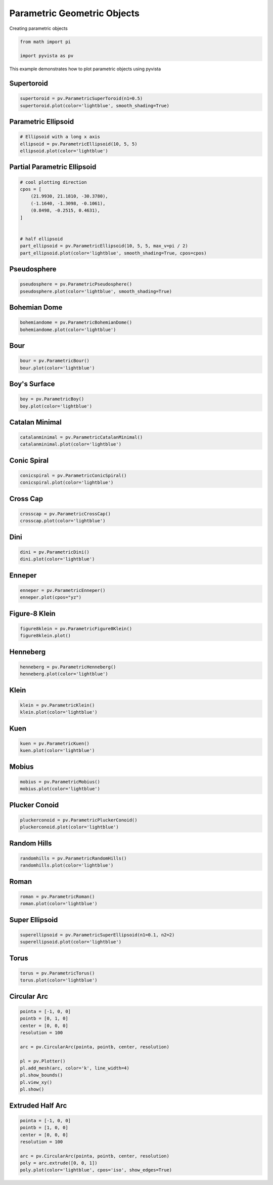 
.. DO NOT EDIT.
.. THIS FILE WAS AUTOMATICALLY GENERATED BY SPHINX-GALLERY.
.. TO MAKE CHANGES, EDIT THE SOURCE PYTHON FILE:
.. "examples/00-load/create-parametric-geometric-objects.py"
.. LINE NUMBERS ARE GIVEN BELOW.

.. only:: html

    .. note::
        :class: sphx-glr-download-link-note

        :ref:`Go to the end <sphx_glr_download_examples_00-load_create-parametric-geometric-objects.py>`
        to download the full example code

.. rst-class:: sphx-glr-example-title

.. _sphx_glr_examples_00-load_create-parametric-geometric-objects.py:


.. _parametric_example:

Parametric Geometric Objects
~~~~~~~~~~~~~~~~~~~~~~~~~~~~

Creating parametric objects

.. GENERATED FROM PYTHON SOURCE LINES 9-14

.. code-block:: default


    from math import pi

    import pyvista as pv








.. GENERATED FROM PYTHON SOURCE LINES 16-20

This example demonstrates how to plot parametric objects using pyvista

Supertoroid
+++++++++++

.. GENERATED FROM PYTHON SOURCE LINES 20-24

.. code-block:: default


    supertoroid = pv.ParametricSuperToroid(n1=0.5)
    supertoroid.plot(color='lightblue', smooth_shading=True)








.. tab-set::



   .. tab-item:: Static Scene



            
     .. image-sg:: /examples/00-load/images/sphx_glr_create-parametric-geometric-objects_001.png
        :alt: create parametric geometric objects
        :srcset: /examples/00-load/images/sphx_glr_create-parametric-geometric-objects_001.png
        :class: sphx-glr-single-img
     


   .. tab-item:: Interactive Scene



       .. offlineviewer:: /home/runner/work/pyvista-doc-translations/pyvista-doc-translations/pyvista/doc/source/examples/00-load/images/sphx_glr_create-parametric-geometric-objects_001.vtksz






.. GENERATED FROM PYTHON SOURCE LINES 25-27

Parametric Ellipsoid
++++++++++++++++++++

.. GENERATED FROM PYTHON SOURCE LINES 27-33

.. code-block:: default


    # Ellipsoid with a long x axis
    ellipsoid = pv.ParametricEllipsoid(10, 5, 5)
    ellipsoid.plot(color='lightblue')









.. tab-set::



   .. tab-item:: Static Scene



            
     .. image-sg:: /examples/00-load/images/sphx_glr_create-parametric-geometric-objects_002.png
        :alt: create parametric geometric objects
        :srcset: /examples/00-load/images/sphx_glr_create-parametric-geometric-objects_002.png
        :class: sphx-glr-single-img
     


   .. tab-item:: Interactive Scene



       .. offlineviewer:: /home/runner/work/pyvista-doc-translations/pyvista-doc-translations/pyvista/doc/source/examples/00-load/images/sphx_glr_create-parametric-geometric-objects_002.vtksz






.. GENERATED FROM PYTHON SOURCE LINES 34-36

Partial Parametric Ellipsoid
++++++++++++++++++++++++++++

.. GENERATED FROM PYTHON SOURCE LINES 36-50

.. code-block:: default


    # cool plotting direction
    cpos = [
        (21.9930, 21.1810, -30.3780),
        (-1.1640, -1.3098, -0.1061),
        (0.8498, -0.2515, 0.4631),
    ]


    # half ellipsoid
    part_ellipsoid = pv.ParametricEllipsoid(10, 5, 5, max_v=pi / 2)
    part_ellipsoid.plot(color='lightblue', smooth_shading=True, cpos=cpos)









.. tab-set::



   .. tab-item:: Static Scene



            
     .. image-sg:: /examples/00-load/images/sphx_glr_create-parametric-geometric-objects_003.png
        :alt: create parametric geometric objects
        :srcset: /examples/00-load/images/sphx_glr_create-parametric-geometric-objects_003.png
        :class: sphx-glr-single-img
     


   .. tab-item:: Interactive Scene



       .. offlineviewer:: /home/runner/work/pyvista-doc-translations/pyvista-doc-translations/pyvista/doc/source/examples/00-load/images/sphx_glr_create-parametric-geometric-objects_003.vtksz






.. GENERATED FROM PYTHON SOURCE LINES 51-53

Pseudosphere
++++++++++++

.. GENERATED FROM PYTHON SOURCE LINES 53-57

.. code-block:: default


    pseudosphere = pv.ParametricPseudosphere()
    pseudosphere.plot(color='lightblue', smooth_shading=True)








.. tab-set::



   .. tab-item:: Static Scene



            
     .. image-sg:: /examples/00-load/images/sphx_glr_create-parametric-geometric-objects_004.png
        :alt: create parametric geometric objects
        :srcset: /examples/00-load/images/sphx_glr_create-parametric-geometric-objects_004.png
        :class: sphx-glr-single-img
     


   .. tab-item:: Interactive Scene



       .. offlineviewer:: /home/runner/work/pyvista-doc-translations/pyvista-doc-translations/pyvista/doc/source/examples/00-load/images/sphx_glr_create-parametric-geometric-objects_004.vtksz






.. GENERATED FROM PYTHON SOURCE LINES 58-60

Bohemian Dome
+++++++++++++

.. GENERATED FROM PYTHON SOURCE LINES 60-65

.. code-block:: default



    bohemiandome = pv.ParametricBohemianDome()
    bohemiandome.plot(color='lightblue')








.. tab-set::



   .. tab-item:: Static Scene



            
     .. image-sg:: /examples/00-load/images/sphx_glr_create-parametric-geometric-objects_005.png
        :alt: create parametric geometric objects
        :srcset: /examples/00-load/images/sphx_glr_create-parametric-geometric-objects_005.png
        :class: sphx-glr-single-img
     


   .. tab-item:: Interactive Scene



       .. offlineviewer:: /home/runner/work/pyvista-doc-translations/pyvista-doc-translations/pyvista/doc/source/examples/00-load/images/sphx_glr_create-parametric-geometric-objects_005.vtksz






.. GENERATED FROM PYTHON SOURCE LINES 66-68

Bour
++++

.. GENERATED FROM PYTHON SOURCE LINES 68-72

.. code-block:: default


    bour = pv.ParametricBour()
    bour.plot(color='lightblue')








.. tab-set::



   .. tab-item:: Static Scene



            
     .. image-sg:: /examples/00-load/images/sphx_glr_create-parametric-geometric-objects_006.png
        :alt: create parametric geometric objects
        :srcset: /examples/00-load/images/sphx_glr_create-parametric-geometric-objects_006.png
        :class: sphx-glr-single-img
     


   .. tab-item:: Interactive Scene



       .. offlineviewer:: /home/runner/work/pyvista-doc-translations/pyvista-doc-translations/pyvista/doc/source/examples/00-load/images/sphx_glr_create-parametric-geometric-objects_006.vtksz






.. GENERATED FROM PYTHON SOURCE LINES 73-75

Boy's Surface
+++++++++++++

.. GENERATED FROM PYTHON SOURCE LINES 75-79

.. code-block:: default


    boy = pv.ParametricBoy()
    boy.plot(color='lightblue')








.. tab-set::



   .. tab-item:: Static Scene



            
     .. image-sg:: /examples/00-load/images/sphx_glr_create-parametric-geometric-objects_007.png
        :alt: create parametric geometric objects
        :srcset: /examples/00-load/images/sphx_glr_create-parametric-geometric-objects_007.png
        :class: sphx-glr-single-img
     


   .. tab-item:: Interactive Scene



       .. offlineviewer:: /home/runner/work/pyvista-doc-translations/pyvista-doc-translations/pyvista/doc/source/examples/00-load/images/sphx_glr_create-parametric-geometric-objects_007.vtksz






.. GENERATED FROM PYTHON SOURCE LINES 80-82

Catalan Minimal
+++++++++++++++

.. GENERATED FROM PYTHON SOURCE LINES 82-86

.. code-block:: default


    catalanminimal = pv.ParametricCatalanMinimal()
    catalanminimal.plot(color='lightblue')








.. tab-set::



   .. tab-item:: Static Scene



            
     .. image-sg:: /examples/00-load/images/sphx_glr_create-parametric-geometric-objects_008.png
        :alt: create parametric geometric objects
        :srcset: /examples/00-load/images/sphx_glr_create-parametric-geometric-objects_008.png
        :class: sphx-glr-single-img
     


   .. tab-item:: Interactive Scene



       .. offlineviewer:: /home/runner/work/pyvista-doc-translations/pyvista-doc-translations/pyvista/doc/source/examples/00-load/images/sphx_glr_create-parametric-geometric-objects_008.vtksz






.. GENERATED FROM PYTHON SOURCE LINES 87-89

Conic Spiral
++++++++++++

.. GENERATED FROM PYTHON SOURCE LINES 89-93

.. code-block:: default


    conicspiral = pv.ParametricConicSpiral()
    conicspiral.plot(color='lightblue')








.. tab-set::



   .. tab-item:: Static Scene



            
     .. image-sg:: /examples/00-load/images/sphx_glr_create-parametric-geometric-objects_009.png
        :alt: create parametric geometric objects
        :srcset: /examples/00-load/images/sphx_glr_create-parametric-geometric-objects_009.png
        :class: sphx-glr-single-img
     


   .. tab-item:: Interactive Scene



       .. offlineviewer:: /home/runner/work/pyvista-doc-translations/pyvista-doc-translations/pyvista/doc/source/examples/00-load/images/sphx_glr_create-parametric-geometric-objects_009.vtksz






.. GENERATED FROM PYTHON SOURCE LINES 94-96

Cross Cap
+++++++++

.. GENERATED FROM PYTHON SOURCE LINES 96-100

.. code-block:: default


    crosscap = pv.ParametricCrossCap()
    crosscap.plot(color='lightblue')








.. tab-set::



   .. tab-item:: Static Scene



            
     .. image-sg:: /examples/00-load/images/sphx_glr_create-parametric-geometric-objects_010.png
        :alt: create parametric geometric objects
        :srcset: /examples/00-load/images/sphx_glr_create-parametric-geometric-objects_010.png
        :class: sphx-glr-single-img
     


   .. tab-item:: Interactive Scene



       .. offlineviewer:: /home/runner/work/pyvista-doc-translations/pyvista-doc-translations/pyvista/doc/source/examples/00-load/images/sphx_glr_create-parametric-geometric-objects_010.vtksz






.. GENERATED FROM PYTHON SOURCE LINES 101-103

Dini
++++

.. GENERATED FROM PYTHON SOURCE LINES 103-107

.. code-block:: default


    dini = pv.ParametricDini()
    dini.plot(color='lightblue')








.. tab-set::



   .. tab-item:: Static Scene



            
     .. image-sg:: /examples/00-load/images/sphx_glr_create-parametric-geometric-objects_011.png
        :alt: create parametric geometric objects
        :srcset: /examples/00-load/images/sphx_glr_create-parametric-geometric-objects_011.png
        :class: sphx-glr-single-img
     


   .. tab-item:: Interactive Scene



       .. offlineviewer:: /home/runner/work/pyvista-doc-translations/pyvista-doc-translations/pyvista/doc/source/examples/00-load/images/sphx_glr_create-parametric-geometric-objects_011.vtksz






.. GENERATED FROM PYTHON SOURCE LINES 108-110

Enneper
+++++++

.. GENERATED FROM PYTHON SOURCE LINES 110-114

.. code-block:: default


    enneper = pv.ParametricEnneper()
    enneper.plot(cpos="yz")








.. tab-set::



   .. tab-item:: Static Scene



            
     .. image-sg:: /examples/00-load/images/sphx_glr_create-parametric-geometric-objects_012.png
        :alt: create parametric geometric objects
        :srcset: /examples/00-load/images/sphx_glr_create-parametric-geometric-objects_012.png
        :class: sphx-glr-single-img
     


   .. tab-item:: Interactive Scene



       .. offlineviewer:: /home/runner/work/pyvista-doc-translations/pyvista-doc-translations/pyvista/doc/source/examples/00-load/images/sphx_glr_create-parametric-geometric-objects_012.vtksz






.. GENERATED FROM PYTHON SOURCE LINES 115-117

Figure-8 Klein
++++++++++++++

.. GENERATED FROM PYTHON SOURCE LINES 117-121

.. code-block:: default


    figure8klein = pv.ParametricFigure8Klein()
    figure8klein.plot()








.. tab-set::



   .. tab-item:: Static Scene



            
     .. image-sg:: /examples/00-load/images/sphx_glr_create-parametric-geometric-objects_013.png
        :alt: create parametric geometric objects
        :srcset: /examples/00-load/images/sphx_glr_create-parametric-geometric-objects_013.png
        :class: sphx-glr-single-img
     


   .. tab-item:: Interactive Scene



       .. offlineviewer:: /home/runner/work/pyvista-doc-translations/pyvista-doc-translations/pyvista/doc/source/examples/00-load/images/sphx_glr_create-parametric-geometric-objects_013.vtksz






.. GENERATED FROM PYTHON SOURCE LINES 122-124

Henneberg
+++++++++

.. GENERATED FROM PYTHON SOURCE LINES 124-128

.. code-block:: default


    henneberg = pv.ParametricHenneberg()
    henneberg.plot(color='lightblue')








.. tab-set::



   .. tab-item:: Static Scene



            
     .. image-sg:: /examples/00-load/images/sphx_glr_create-parametric-geometric-objects_014.png
        :alt: create parametric geometric objects
        :srcset: /examples/00-load/images/sphx_glr_create-parametric-geometric-objects_014.png
        :class: sphx-glr-single-img
     


   .. tab-item:: Interactive Scene



       .. offlineviewer:: /home/runner/work/pyvista-doc-translations/pyvista-doc-translations/pyvista/doc/source/examples/00-load/images/sphx_glr_create-parametric-geometric-objects_014.vtksz






.. GENERATED FROM PYTHON SOURCE LINES 129-131

Klein
+++++

.. GENERATED FROM PYTHON SOURCE LINES 131-135

.. code-block:: default


    klein = pv.ParametricKlein()
    klein.plot(color='lightblue')








.. tab-set::



   .. tab-item:: Static Scene



            
     .. image-sg:: /examples/00-load/images/sphx_glr_create-parametric-geometric-objects_015.png
        :alt: create parametric geometric objects
        :srcset: /examples/00-load/images/sphx_glr_create-parametric-geometric-objects_015.png
        :class: sphx-glr-single-img
     


   .. tab-item:: Interactive Scene



       .. offlineviewer:: /home/runner/work/pyvista-doc-translations/pyvista-doc-translations/pyvista/doc/source/examples/00-load/images/sphx_glr_create-parametric-geometric-objects_015.vtksz






.. GENERATED FROM PYTHON SOURCE LINES 136-138

Kuen
++++

.. GENERATED FROM PYTHON SOURCE LINES 138-142

.. code-block:: default


    kuen = pv.ParametricKuen()
    kuen.plot(color='lightblue')








.. tab-set::



   .. tab-item:: Static Scene



            
     .. image-sg:: /examples/00-load/images/sphx_glr_create-parametric-geometric-objects_016.png
        :alt: create parametric geometric objects
        :srcset: /examples/00-load/images/sphx_glr_create-parametric-geometric-objects_016.png
        :class: sphx-glr-single-img
     


   .. tab-item:: Interactive Scene



       .. offlineviewer:: /home/runner/work/pyvista-doc-translations/pyvista-doc-translations/pyvista/doc/source/examples/00-load/images/sphx_glr_create-parametric-geometric-objects_016.vtksz






.. GENERATED FROM PYTHON SOURCE LINES 143-145

Mobius
++++++

.. GENERATED FROM PYTHON SOURCE LINES 145-149

.. code-block:: default


    mobius = pv.ParametricMobius()
    mobius.plot(color='lightblue')








.. tab-set::



   .. tab-item:: Static Scene



            
     .. image-sg:: /examples/00-load/images/sphx_glr_create-parametric-geometric-objects_017.png
        :alt: create parametric geometric objects
        :srcset: /examples/00-load/images/sphx_glr_create-parametric-geometric-objects_017.png
        :class: sphx-glr-single-img
     


   .. tab-item:: Interactive Scene



       .. offlineviewer:: /home/runner/work/pyvista-doc-translations/pyvista-doc-translations/pyvista/doc/source/examples/00-load/images/sphx_glr_create-parametric-geometric-objects_017.vtksz






.. GENERATED FROM PYTHON SOURCE LINES 150-152

Plucker Conoid
++++++++++++++

.. GENERATED FROM PYTHON SOURCE LINES 152-157

.. code-block:: default


    pluckerconoid = pv.ParametricPluckerConoid()
    pluckerconoid.plot(color='lightblue')









.. tab-set::



   .. tab-item:: Static Scene



            
     .. image-sg:: /examples/00-load/images/sphx_glr_create-parametric-geometric-objects_018.png
        :alt: create parametric geometric objects
        :srcset: /examples/00-load/images/sphx_glr_create-parametric-geometric-objects_018.png
        :class: sphx-glr-single-img
     


   .. tab-item:: Interactive Scene



       .. offlineviewer:: /home/runner/work/pyvista-doc-translations/pyvista-doc-translations/pyvista/doc/source/examples/00-load/images/sphx_glr_create-parametric-geometric-objects_018.vtksz






.. GENERATED FROM PYTHON SOURCE LINES 158-160

Random Hills
++++++++++++

.. GENERATED FROM PYTHON SOURCE LINES 160-164

.. code-block:: default


    randomhills = pv.ParametricRandomHills()
    randomhills.plot(color='lightblue')








.. tab-set::



   .. tab-item:: Static Scene



            
     .. image-sg:: /examples/00-load/images/sphx_glr_create-parametric-geometric-objects_019.png
        :alt: create parametric geometric objects
        :srcset: /examples/00-load/images/sphx_glr_create-parametric-geometric-objects_019.png
        :class: sphx-glr-single-img
     


   .. tab-item:: Interactive Scene



       .. offlineviewer:: /home/runner/work/pyvista-doc-translations/pyvista-doc-translations/pyvista/doc/source/examples/00-load/images/sphx_glr_create-parametric-geometric-objects_019.vtksz






.. GENERATED FROM PYTHON SOURCE LINES 165-167

Roman
+++++

.. GENERATED FROM PYTHON SOURCE LINES 167-171

.. code-block:: default


    roman = pv.ParametricRoman()
    roman.plot(color='lightblue')








.. tab-set::



   .. tab-item:: Static Scene



            
     .. image-sg:: /examples/00-load/images/sphx_glr_create-parametric-geometric-objects_020.png
        :alt: create parametric geometric objects
        :srcset: /examples/00-load/images/sphx_glr_create-parametric-geometric-objects_020.png
        :class: sphx-glr-single-img
     


   .. tab-item:: Interactive Scene



       .. offlineviewer:: /home/runner/work/pyvista-doc-translations/pyvista-doc-translations/pyvista/doc/source/examples/00-load/images/sphx_glr_create-parametric-geometric-objects_020.vtksz






.. GENERATED FROM PYTHON SOURCE LINES 172-174

Super Ellipsoid
+++++++++++++++

.. GENERATED FROM PYTHON SOURCE LINES 174-178

.. code-block:: default


    superellipsoid = pv.ParametricSuperEllipsoid(n1=0.1, n2=2)
    superellipsoid.plot(color='lightblue')








.. tab-set::



   .. tab-item:: Static Scene



            
     .. image-sg:: /examples/00-load/images/sphx_glr_create-parametric-geometric-objects_021.png
        :alt: create parametric geometric objects
        :srcset: /examples/00-load/images/sphx_glr_create-parametric-geometric-objects_021.png
        :class: sphx-glr-single-img
     


   .. tab-item:: Interactive Scene



       .. offlineviewer:: /home/runner/work/pyvista-doc-translations/pyvista-doc-translations/pyvista/doc/source/examples/00-load/images/sphx_glr_create-parametric-geometric-objects_021.vtksz






.. GENERATED FROM PYTHON SOURCE LINES 179-181

Torus
+++++

.. GENERATED FROM PYTHON SOURCE LINES 181-185

.. code-block:: default


    torus = pv.ParametricTorus()
    torus.plot(color='lightblue')








.. tab-set::



   .. tab-item:: Static Scene



            
     .. image-sg:: /examples/00-load/images/sphx_glr_create-parametric-geometric-objects_022.png
        :alt: create parametric geometric objects
        :srcset: /examples/00-load/images/sphx_glr_create-parametric-geometric-objects_022.png
        :class: sphx-glr-single-img
     


   .. tab-item:: Interactive Scene



       .. offlineviewer:: /home/runner/work/pyvista-doc-translations/pyvista-doc-translations/pyvista/doc/source/examples/00-load/images/sphx_glr_create-parametric-geometric-objects_022.vtksz






.. GENERATED FROM PYTHON SOURCE LINES 186-188

Circular Arc
++++++++++++

.. GENERATED FROM PYTHON SOURCE LINES 188-203

.. code-block:: default


    pointa = [-1, 0, 0]
    pointb = [0, 1, 0]
    center = [0, 0, 0]
    resolution = 100

    arc = pv.CircularArc(pointa, pointb, center, resolution)

    pl = pv.Plotter()
    pl.add_mesh(arc, color='k', line_width=4)
    pl.show_bounds()
    pl.view_xy()
    pl.show()









.. tab-set::



   .. tab-item:: Static Scene



            
     .. image-sg:: /examples/00-load/images/sphx_glr_create-parametric-geometric-objects_023.png
        :alt: create parametric geometric objects
        :srcset: /examples/00-load/images/sphx_glr_create-parametric-geometric-objects_023.png
        :class: sphx-glr-single-img
     


   .. tab-item:: Interactive Scene



       .. offlineviewer:: /home/runner/work/pyvista-doc-translations/pyvista-doc-translations/pyvista/doc/source/examples/00-load/images/sphx_glr_create-parametric-geometric-objects_023.vtksz






.. GENERATED FROM PYTHON SOURCE LINES 204-206

Extruded Half Arc
+++++++++++++++++

.. GENERATED FROM PYTHON SOURCE LINES 206-215

.. code-block:: default


    pointa = [-1, 0, 0]
    pointb = [1, 0, 0]
    center = [0, 0, 0]
    resolution = 100

    arc = pv.CircularArc(pointa, pointb, center, resolution)
    poly = arc.extrude([0, 0, 1])
    poly.plot(color='lightblue', cpos='iso', show_edges=True)







.. tab-set::



   .. tab-item:: Static Scene



            
     .. image-sg:: /examples/00-load/images/sphx_glr_create-parametric-geometric-objects_024.png
        :alt: create parametric geometric objects
        :srcset: /examples/00-load/images/sphx_glr_create-parametric-geometric-objects_024.png
        :class: sphx-glr-single-img
     


   .. tab-item:: Interactive Scene



       .. offlineviewer:: /home/runner/work/pyvista-doc-translations/pyvista-doc-translations/pyvista/doc/source/examples/00-load/images/sphx_glr_create-parametric-geometric-objects_024.vtksz



.. rst-class:: sphx-glr-script-out

 .. code-block:: none

    /home/runner/work/pyvista-doc-translations/pyvista-doc-translations/pyvista/pyvista/core/filters/poly_data.py:2933: PyVistaFutureWarning: The default value of the ``capping`` keyword argument will change in a future version to ``True`` to match the behavior of VTK. We recommend passing the keyword explicitly to prevent future surprises.
      warnings.warn(





.. rst-class:: sphx-glr-timing

   **Total running time of the script:** (0 minutes 8.806 seconds)


.. _sphx_glr_download_examples_00-load_create-parametric-geometric-objects.py:

.. only:: html

  .. container:: sphx-glr-footer sphx-glr-footer-example




    .. container:: sphx-glr-download sphx-glr-download-python

      :download:`Download Python source code: create-parametric-geometric-objects.py <create-parametric-geometric-objects.py>`

    .. container:: sphx-glr-download sphx-glr-download-jupyter

      :download:`Download Jupyter notebook: create-parametric-geometric-objects.ipynb <create-parametric-geometric-objects.ipynb>`


.. only:: html

 .. rst-class:: sphx-glr-signature

    `Gallery generated by Sphinx-Gallery <https://sphinx-gallery.github.io>`_
